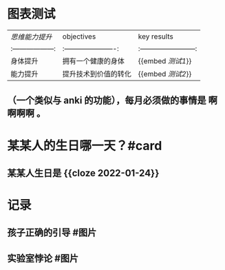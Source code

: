 * 图表测试
  | [[思维能力提升]]    | objectives                    | key results                      |
  |:------------------:|:----------------------:|:------------------------:|
  | 身体提升                | 拥有一个健康的身体     | {{embed [[测试1]]}}         |
  | 能力提升                | 提升技术到价值的转化 | {{embed [[测试2]]}}         |
** （一个类似与 anki 的功能），每月必须做的事情是 *啊啊啊啊* 。
* 某某人的生日哪一天？#card
** 某某人生日是 {{cloze 2022-01-24}}
* 记录
** 孩子正确的引导 #图片
[[../assets/2022-01-03-00-56-39.png]]
** 实验室悖论 #图片
[[../assets/2022-01-03-00-56-38.png]]
